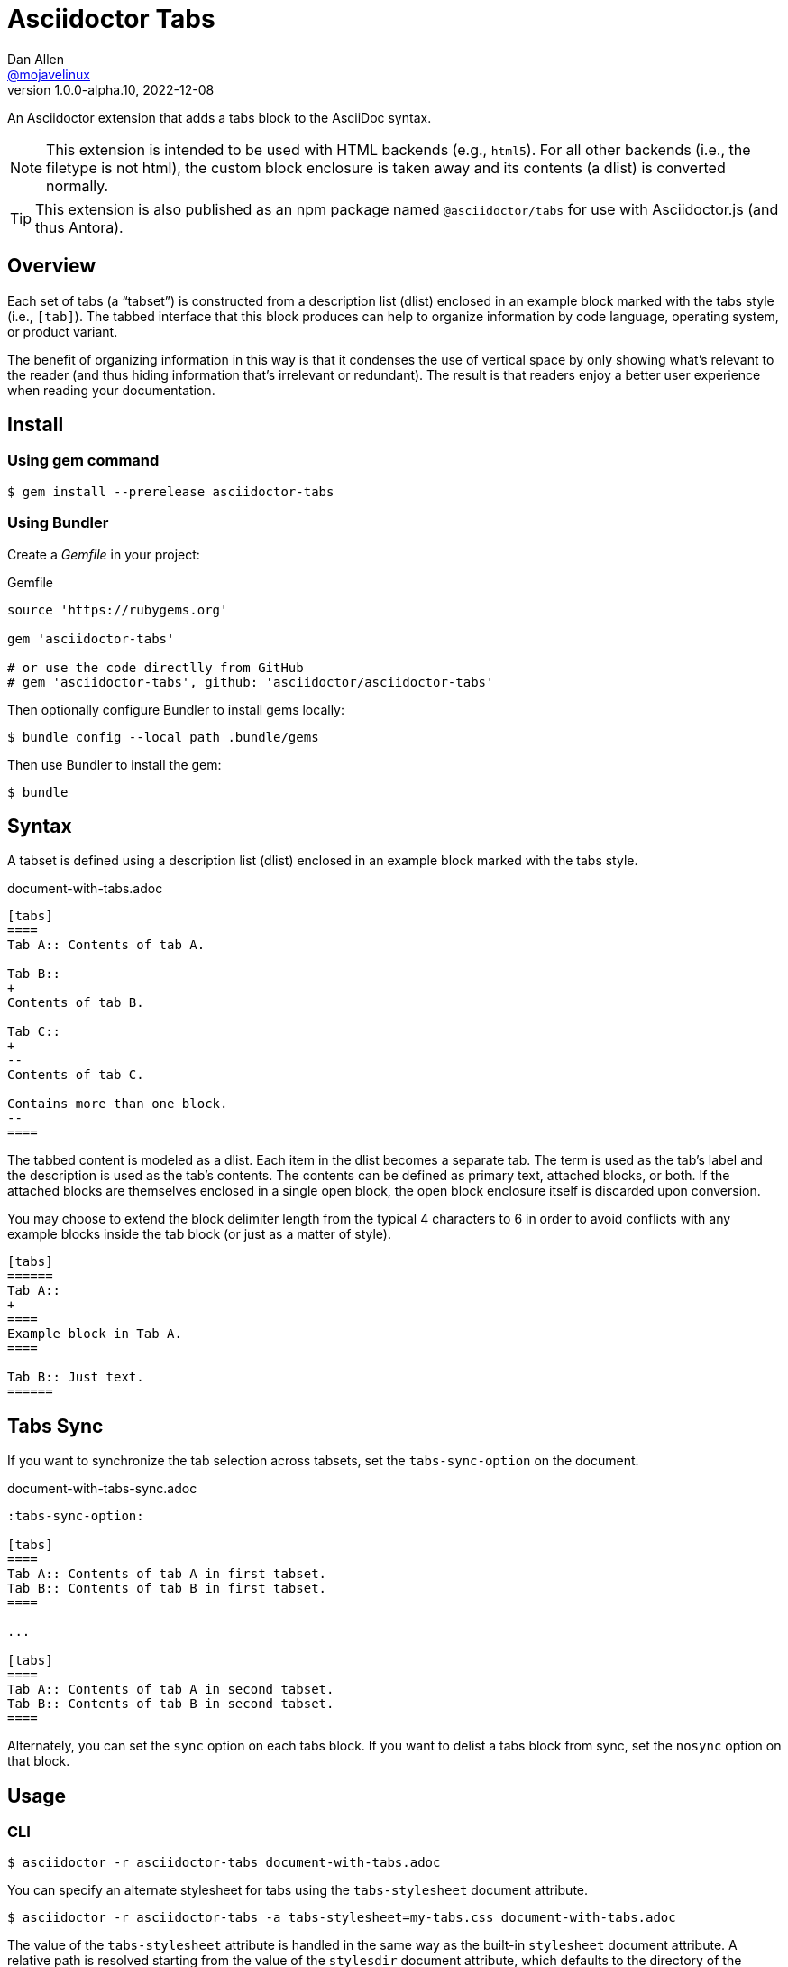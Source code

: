 = Asciidoctor Tabs
Dan Allen <https://github.com/mojavelinux[@mojavelinux]>
v1.0.0-alpha.10, 2022-12-08
:idprefix:
:idseparator: -
ifndef::env-github[:icons: font]
ifdef::env-github[]
:note-caption: :paperclip:
:tip-caption: :bulb:
endif::[]

An Asciidoctor extension that adds a tabs block to the AsciiDoc syntax.

NOTE: This extension is intended to be used with HTML backends (e.g., `html5`).
For all other backends (i.e., the filetype is not html), the custom block enclosure is taken away and its contents (a dlist) is converted normally.

TIP: This extension is also published as an npm package named `@asciidoctor/tabs` for use with Asciidoctor.js (and thus Antora).

== Overview

Each set of tabs (a "`tabset`") is constructed from a description list (dlist) enclosed in an example block marked with the tabs style (i.e., `[tab]`).
The tabbed interface that this block produces can help to organize information by code language, operating system, or product variant.

The benefit of organizing information in this way is that it condenses the use of vertical space by only showing what's relevant to the reader (and thus hiding information that's irrelevant or redundant).
The result is that readers enjoy a better user experience when reading your documentation.

== Install

=== Using gem command

 $ gem install --prerelease asciidoctor-tabs

=== Using Bundler

Create a [.path]_Gemfile_ in your project:

.Gemfile
[,ruby]
----
source 'https://rubygems.org'

gem 'asciidoctor-tabs'

# or use the code directlly from GitHub
# gem 'asciidoctor-tabs', github: 'asciidoctor/asciidoctor-tabs'
----

Then optionally configure Bundler to install gems locally:

 $ bundle config --local path .bundle/gems

Then use Bundler to install the gem:

 $ bundle

== Syntax

A tabset is defined using a description list (dlist) enclosed in an example block marked with the tabs style.

.document-with-tabs.adoc
[,asciidoc]
----
[tabs]
====
Tab A:: Contents of tab A.

Tab B::
+
Contents of tab B.

Tab C::
+
--
Contents of tab C.

Contains more than one block.
--
====
----

The tabbed content is modeled as a dlist.
Each item in the dlist becomes a separate tab.
The term is used as the tab's label and the description is used as the tab's contents.
The contents can be defined as primary text, attached blocks, or both.
If the attached blocks are themselves enclosed in a single open block, the open block enclosure itself is discarded upon conversion.

You may choose to extend the block delimiter length from the typical 4 characters to 6 in order to avoid conflicts with any example blocks inside the tab block (or just as a matter of style).

[,asciidoc]
----
[tabs]
======
Tab A::
+
====
Example block in Tab A.
====

Tab B:: Just text.
======
----

== Tabs Sync

If you want to synchronize the tab selection across tabsets, set the `tabs-sync-option` on the document.

.document-with-tabs-sync.adoc
[,asciidoc]
----
:tabs-sync-option:

[tabs]
====
Tab A:: Contents of tab A in first tabset.
Tab B:: Contents of tab B in first tabset.
====

...

[tabs]
====
Tab A:: Contents of tab A in second tabset.
Tab B:: Contents of tab B in second tabset.
====
----

Alternately, you can set the `sync` option on each tabs block.
If you want to delist a tabs block from sync, set the `nosync` option on that block.

== Usage

=== CLI

 $ asciidoctor -r asciidoctor-tabs document-with-tabs.adoc

You can specify an alternate stylesheet for tabs using the `tabs-stylesheet` document attribute.

 $ asciidoctor -r asciidoctor-tabs -a tabs-stylesheet=my-tabs.css document-with-tabs.adoc

The value of the `tabs-stylesheet` attribute is handled in the same way as the built-in `stylesheet` document attribute.
A relative path is resolved starting from the value of the `stylesdir` document attribute, which defaults to the directory of the document.

=== API

There are two ways to use the extension with the Asciidoctor API.
In either case, you must require the Asciidoctor gem (`asciidoctor`) before requiring this one.

You can require `asciidoctor/tabs` to register the extension as a global extension, just like with the CLI.

[,js]
----
require 'asciidoctor'
require 'asciidoctor/tabs'

Asciidoctor.convert_file 'document-with-tabs.adoc', safe: :safe
----

Or you can pass a registry instance to the `Extensions.register` method to register the extension with a scoped registry.

[,js]
----
require 'asciidoctor'
require 'asciidoctor/tabs/extensions'

registry = Asciidoctor::Extensions.create
Asciidoctor::Tabs::Extensions.register registry

Asciidoctor.convert_file 'document-with-tabs.adoc', extension_registry: registry, safe: :safe
----

If you're not using other scoped extensions, you can pass in the extensions group without first creating a registry instance:

[,js]
----
Asciidoctor.convert_file 'document-with-tabs.adoc', extensions: Asciidoctor::Tabs::Extensions.group, safe: :safe
----

== How it Works

This extension works by transforming the dlist inside the example block into a tabbed interface.
The example block enclosure is discarded.
The tabbed interface is supported by a stylesheet (style) and script (behavior) that are added to the HTML document by this extension.
(These assets can be found in the [.path]_data_ folder of the gem).

NOTE: The stylesheet and script are only added when producing a standalone document.
The stylesheet is added to the end of the `<head>` tag and the script added to the end of the `<body>` tag.
If the `linkcss` attribute is set by the API, the CLI, the document, or the safe mode, the HTML links to these assets.
Otherwise, the contents of these assets are embedded into the HTML.

The tabbed interface consists of two output elements.
The first element contains an unordered list of all the tab labels in document order.
The second element contains all the tab panes.
The labels and panes are correlated through the use of a unique ID.
Each tab is assigned an `id` attribute and each pane is assigned an `aria-labelledby` attribute that references the corresponding ID.
The added stylesheet sets up the appearance of the tabbed interface and the added script supports the interaction (i.e., tab selection).

A tab can be selected when the page loads using a URL fragment (e.g., `#id-of-tab-here`).
Otherwise, the first tab is selected when the page loads.

== Authors

Asciidoctor Tabs was written by Dan Allen of OpenDevise Inc. and contributed to the Asciidoctor project.

== Copyright and License

Copyright (C) 2018-present Dan Allen (OpenDevise Inc.) and the individual contributors to this project.
Use of this software is granted under the terms of the MIT License.

See the link:LICENSE[LICENSE] for the full license text.

== Trademarks

AsciiDoc(R) is a trademark of the Eclipse Foundation, Inc.
